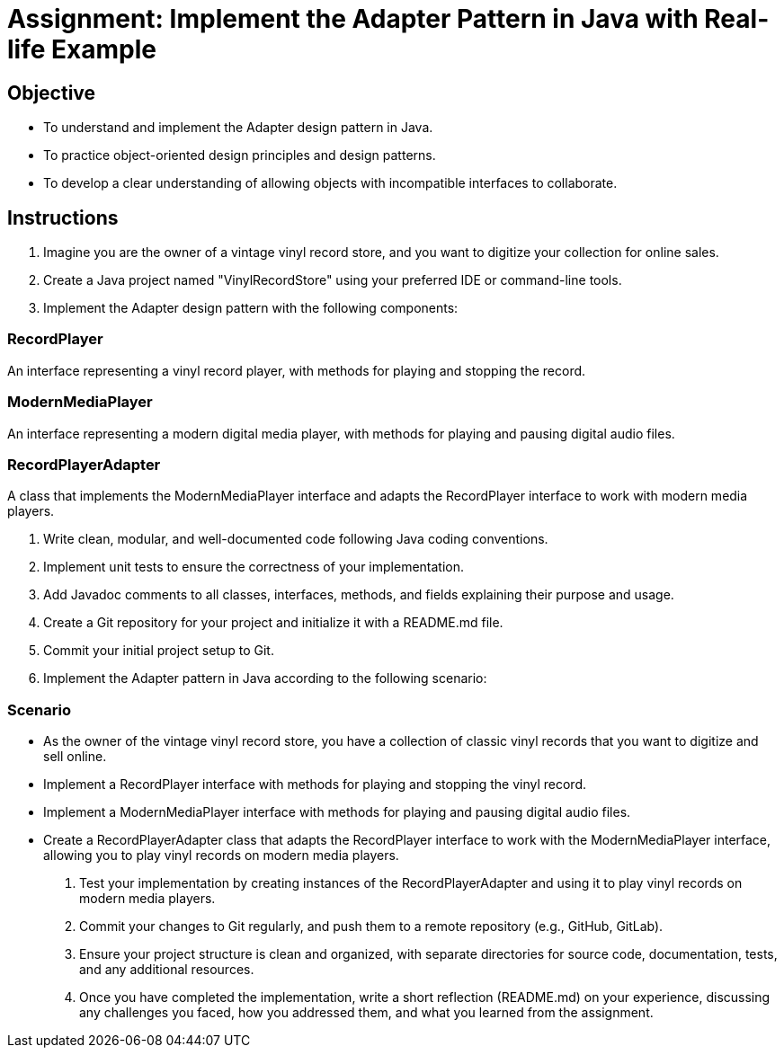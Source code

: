 
= Assignment: Implement the Adapter Pattern in Java with Real-life Example

== Objective

- To understand and implement the Adapter design pattern in Java.
- To practice object-oriented design principles and design patterns.
- To develop a clear understanding of allowing objects with incompatible interfaces to collaborate.

== Instructions

1. Imagine you are the owner of a vintage vinyl record store, and you want to digitize your collection for online sales.
2. Create a Java project named "VinylRecordStore" using your preferred IDE or command-line tools.
3. Implement the Adapter design pattern with the following components:

=== RecordPlayer
An interface representing a vinyl record player, with methods for playing and stopping the record.

=== ModernMediaPlayer
An interface representing a modern digital media player, with methods for playing and pausing digital audio files.

=== RecordPlayerAdapter
A class that implements the ModernMediaPlayer interface and adapts the RecordPlayer interface to work with modern media players.

4. Write clean, modular, and well-documented code following Java coding conventions.
5. Implement unit tests to ensure the correctness of your implementation.
6. Add Javadoc comments to all classes, interfaces, methods, and fields explaining their purpose and usage.
7. Create a Git repository for your project and initialize it with a README.md file.
8. Commit your initial project setup to Git.
9. Implement the Adapter pattern in Java according to the following scenario:

=== Scenario
- As the owner of the vintage vinyl record store, you have a collection of classic vinyl records that you want to digitize and sell online.
- Implement a RecordPlayer interface with methods for playing and stopping the vinyl record.
- Implement a ModernMediaPlayer interface with methods for playing and pausing digital audio files.
- Create a RecordPlayerAdapter class that adapts the RecordPlayer interface to work with the ModernMediaPlayer interface, allowing you to play vinyl records on modern media players.

10. Test your implementation by creating instances of the RecordPlayerAdapter and using it to play vinyl records on modern media players.
11. Commit your changes to Git regularly, and push them to a remote repository (e.g., GitHub, GitLab).
12. Ensure your project structure is clean and organized, with separate directories for source code, documentation, tests, and any additional resources.
13. Once you have completed the implementation, write a short reflection (README.md) on your experience, discussing any challenges you faced, how you addressed them, and what you learned from the assignment.
